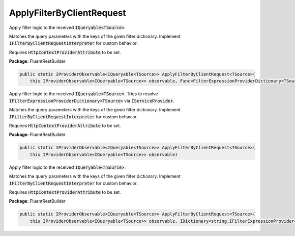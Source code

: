 ﻿ApplyFilterByClientRequest
---------------------------------------------------------------------------


Apply filter logic to the received :code:`IQueryable<TSource>`.

Matches the query parameters with the keys of the given filter dictionary.
Implement :code:`IFilterByClientRequestInterpreter` for custom behavior.

Requires :code:`HttpContextProviderAttribute` to be set.

**Package:** FluentRestBuilder

.. sourcecode:: csharp

    public static IProviderObservable<IQueryable<TSource>> ApplyFilterByClientRequest<TSource>(
        this IProviderObservable<IQueryable<TSource>> observable, Func<FilterExpressionProviderDictionary<TSource>,IFilterExpressionProviderDictionary<TSource>> factory)



Apply filter logic to the received :code:`IQueryable<TSource>`.
Tries to resolve :code:`IFilterExpressionProviderDictionary<TSource>`
via :code:`IServiceProvider`.

Matches the query parameters with the keys of the given filter dictionary.
Implement :code:`IFilterByClientRequestInterpreter` for custom behavior.

Requires :code:`HttpContextProviderAttribute` to be set.

**Package:** FluentRestBuilder

.. sourcecode:: csharp

    public static IProviderObservable<IQueryable<TSource>> ApplyFilterByClientRequest<TSource>(
        this IProviderObservable<IQueryable<TSource>> observable)



Apply filter logic to the received :code:`IQueryable<TSource>`.

Matches the query parameters with the keys of the given filter dictionary.
Implement :code:`IFilterByClientRequestInterpreter` for custom behavior.

Requires :code:`HttpContextProviderAttribute` to be set.

**Package:** FluentRestBuilder

.. sourcecode:: csharp

    public static IProviderObservable<IQueryable<TSource>> ApplyFilterByClientRequest<TSource>(
        this IProviderObservable<IQueryable<TSource>> observable, IDictionary<string,IFilterExpressionProvider<TSource>> filterDictionary)


